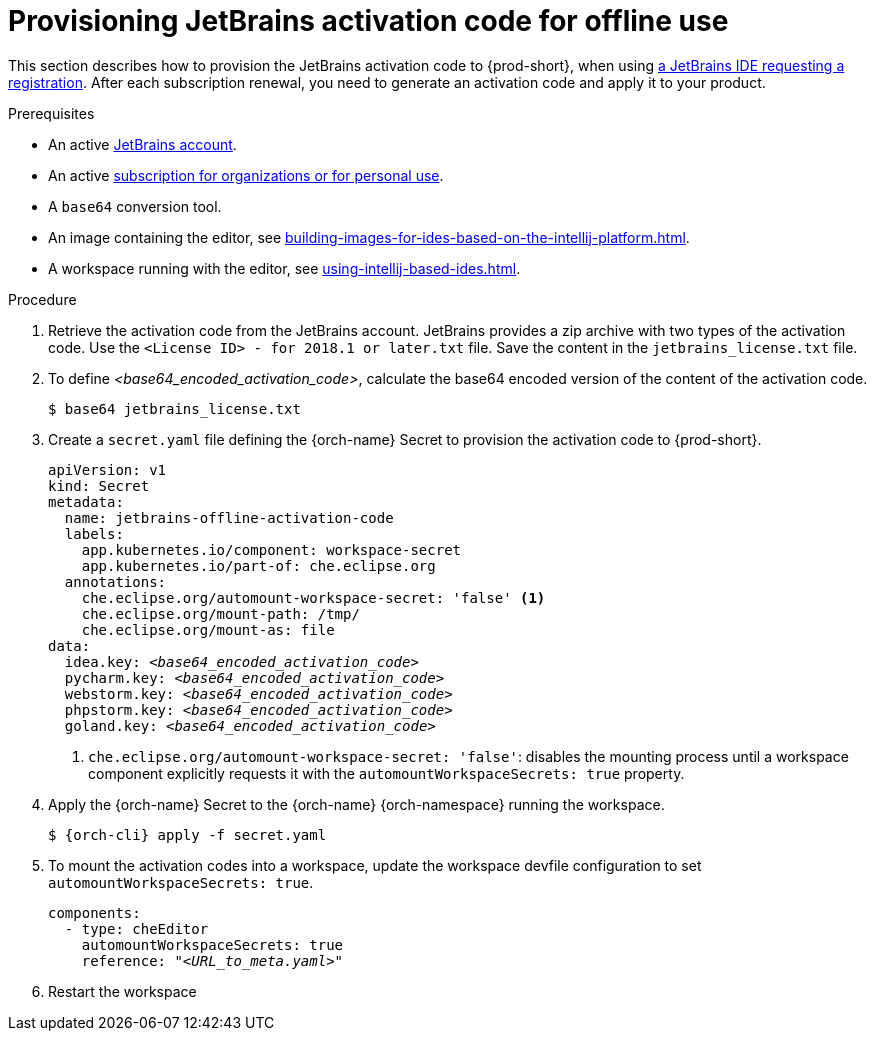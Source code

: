 [id="provisioning-jetbrains-activation-code-for-offline-use_{context}"]
= Provisioning JetBrains activation code for offline use

This section describes how to provision the JetBrains activation code to {prod-short}, when using link:https://www.jetbrains.com/store/[a JetBrains IDE requesting a registration]. After each subscription renewal, you need to generate an activation code and apply it to your product.

.Prerequisites

* An active link:https://account.jetbrains.com/login[JetBrains account].
* An active link:https://www.jetbrains.com/store/comparison.html[subscription for organizations or for personal use].
* A `base64` conversion tool.
* An image containing the editor, see xref:building-images-for-ides-based-on-the-intellij-platform.adoc[].
* A workspace running with the editor, see xref:using-intellij-based-ides.adoc[].

.Procedure

. Retrieve the activation code from the JetBrains account. JetBrains provides a zip archive with two types of the activation code. Use the `<License{nbsp}ID>{nbsp}-{nbsp}for{nbsp}2018.1{nbsp}or{nbsp}later.txt` file. Save the content in the `jetbrains_license.txt` file.

. To define __<base64_encoded_activation_code>__, calculate the base64 encoded version of the content of the activation code.
+
----
$ base64 jetbrains_license.txt
----

. Create a `secret.yaml` file defining the {orch-name} Secret to provision the activation code to {prod-short}.
+
[source,yaml,subs="+quotes,+attributes,+macros"]
----
apiVersion: v1
kind: Secret
metadata:
  name: jetbrains-offline-activation-code
  labels:
    app.kubernetes.io/component: workspace-secret
    app.kubernetes.io/part-of: che.eclipse.org
  annotations:
    che.eclipse.org/automount-workspace-secret: 'false' <1>
    che.eclipse.org/mount-path: /tmp/
    che.eclipse.org/mount-as: file
data:
  idea.key: __<base64_encoded_activation_code>__
  pycharm.key: __<base64_encoded_activation_code>__
  webstorm.key: __<base64_encoded_activation_code>__
  phpstorm.key: __<base64_encoded_activation_code>__
  goland.key: __<base64_encoded_activation_code>__
----
+
<1> `+che.eclipse.org/automount-workspace-secret: 'false'+`: disables the mounting process until a workspace component explicitly requests it with the `+automountWorkspaceSecrets: true+` property.

. Apply the {orch-name} Secret to the {orch-name} {orch-namespace} running the workspace.
+
[subs="+quotes,+attributes,+macros"]
----
$ {orch-cli} apply -f secret.yaml
----

. To mount the activation codes into a workspace, update the workspace devfile configuration to set `+automountWorkspaceSecrets: true+`.
+
[source,yaml,subs="+quotes,+attributes,+macros"]
----
components:
  - type: cheEditor
    automountWorkspaceSecrets: true
    reference: "__<URL_to_meta.yaml>__"
----

. Restart the workspace

